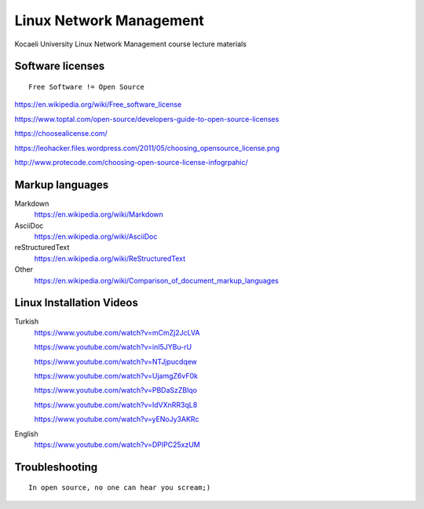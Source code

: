 ========================
Linux Network Management
========================
::

Kocaeli University Linux Network Management course lecture materials

Software licenses
---------------------
::

  Free Software != Open Source


https://en.wikipedia.org/wiki/Free_software_license

https://www.toptal.com/open-source/developers-guide-to-open-source-licenses

https://choosealicense.com/

https://leohacker.files.wordpress.com/2011/05/choosing_opensource_license.png

http://www.protecode.com/choosing-open-source-license-infogrpahic/

Markup languages
----------------

Markdown
  https://en.wikipedia.org/wiki/Markdown

AsciiDoc
  https://en.wikipedia.org/wiki/AsciiDoc

reStructuredText
  https://en.wikipedia.org/wiki/ReStructuredText

Other
  https://en.wikipedia.org/wiki/Comparison_of_document_markup_languages
  
Linux Installation Videos
-------------------------

Turkish
  https://www.youtube.com/watch?v=mCmZj2JcLVA
  
  https://www.youtube.com/watch?v=inI5JYBu-rU
  
  https://www.youtube.com/watch?v=NTJjpucdqew
  
  https://www.youtube.com/watch?v=UjamgZ6vF0k
  
  https://www.youtube.com/watch?v=PBDaSzZBlqo
  
  https://www.youtube.com/watch?v=IdVXnRR3qL8
  
  https://www.youtube.com/watch?v=yENoJy3AKRc
  
English
  https://www.youtube.com/watch?v=DPIPC25xzUM
  
Troubleshooting
---------------
::

  In open source, no one can hear you scream;)
  
